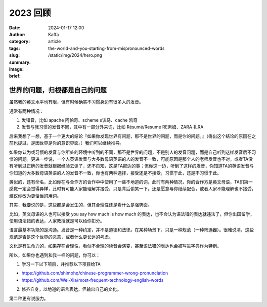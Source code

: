 2023 回顾
##################################################

:date: 2024-01-17 12:00
:author: Kaffa
:category: article
:tags:
:slug: the-world-and-you-starting-from-mispronounced-words
:summary:
:image: /static/img/2024/hero.png
:brief:


世界的问题，归根都是自己的问题
========================================

虽然我的英文水平也有限，但有时候确实不习惯身边有很多人的发音。

通常有两种情况：

1. 发错音，比如 apache 阿帕奇、scheme s该马、cache 凯奇
2. 发音与我习惯的发音不同，其中有一部分外来词，比如 Résumé/Resume RE素姆、ZARA 扎RA

后来我想了一想，基于一个更大的结论『如果你发现世界有问题，那不是世界的问题，而是你的问题。』（得出这个结论的原因在之前也提过，是因世界是你的意识界面。）我们可以继续推导。

如果你认为或习惯的发音与你所处的环境中听到的不同，那不是世界的问题，不是别人的发音问题，而是自己听到这样发音后不习惯的问题。更进一步说，一个人英语发音与大多数母语英语的人的发音不一致，可能原因是那个人的老师发音也不对，或者TA没有听到过正确的发音就根据经验去读了，还不自知，这是TA那边的事；但你这一边，听到了这样的发音，你知道TA的英语发音与你知道的大多数母语英语的人的发音不一致，你也有两种选择，接受还是不接受，习惯于此，还是不习惯于此。

类似的，还有命名，比如你在与合作方的合作中中使用了一些不地道的词，此时有两种情况，你的合作方是英文母语，TA们第一感觉一定会觉得异样，此时有可能人家能理解并接受，只是背后偷笑一下，还是愿意与你继续配合，或者人家不能理解也不接受，建议你改为更恰当的用词。

其实，我要说的是，这些都是会发生的，但其合理性还是看什么是强势面。

比如，英文母语的人也可以接受 you say how much is how much 的表达，也不会认为语法错的表达就违法了，但你出国留学，使用语法错的表达，人家教授就是可以给你扣分。

语言最基本功能的是沟通。发音是一种约定，并不是道德和法律。在某种场景下，只是一种规范（一种筛选器）。很难说清，这些规范是否是这个世界的恶意，或者什么更长远的考虑。

文化是有生命力的，如果存在合理性，看似不合理的读音会演变，甚至语法错的表达也会被写进字典作为特例。

所以，如果你也遇到和我一样的问题，你可以：

1. 学习一下以下项目，并推荐以下项目给TA

- https://github.com/shimohq/chinese-programmer-wrong-pronunciation
- https://github.com/Wei-Xia/most-frequent-technology-english-words

2. 修齐自身，以地道的语言表达，但输出自己的文化。

第二种更有说服力。




